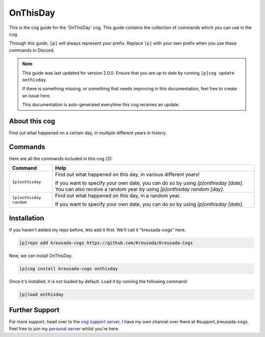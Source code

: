 .. _onthisday:

=========
OnThisDay
=========

This is the cog guide for the 'OnThisDay' cog. This guide
contains the collection of commands which you can use in the cog.

Through this guide, ``[p]`` will always represent your prefix. Replace
``[p]`` with your own prefix when you use these commands in Discord.

.. note::

    This guide was last updated for version 2.0.0. Ensure
    that you are up to date by running ``[p]cog update onthisday``.

    If there is something missing, or something that needs improving
    in this documentation, feel free to create an issue `here <https://github.com/Kreusada/Kreusada-Cogs/issues>`_.

    This documentation is auto-generated everytime this cog receives an update.

--------------
About this cog
--------------

Find out what happened on a certain day, in multiple different years in history.

--------
Commands
--------

Here are all the commands included in this cog (2):

+-------------------------+--------------------------------------------------------------------------+
| Command                 | Help                                                                     |
+=========================+==========================================================================+
| ``[p]onthisday``        | Find out what happened on this day, in various different years!          |
|                         |                                                                          |
|                         | If you want to specify your own date, you can do so by using             |
|                         | `[p]onthisday [date]`.                                                   |
|                         | You can also receive a random year by using `[p]onthisday random [day]`. |
+-------------------------+--------------------------------------------------------------------------+
| ``[p]onthisday random`` | Find out what happened on this day, in a random year.                    |
|                         |                                                                          |
|                         | If you want to specify your own date, you can do so by using             |
|                         | `[p]onthisday [date]`.                                                   |
+-------------------------+--------------------------------------------------------------------------+

------------
Installation
------------

If you haven't added my repo before, lets add it first. We'll call it
"kreusada-cogs" here.

.. code-block::

    [p]repo add kreusada-cogs https://github.com/Kreusada/Kreusada-Cogs

Now, we can install OnThisDay.

.. code-block::

    [p]cog install kreusada-cogs onthisday

Once it's installed, it is not loaded by default. Load it by running the following
command:

.. code-block::

    [p]load onthisday

---------------
Further Support
---------------

For more support, head over to the `cog support server <https://discord.gg/GET4DVk>`_,
I have my own channel over there at #support_kreusada-cogs. Feel free to join my
`personal server <https://discord.gg/JmCFyq7>`_ whilst you're here.
